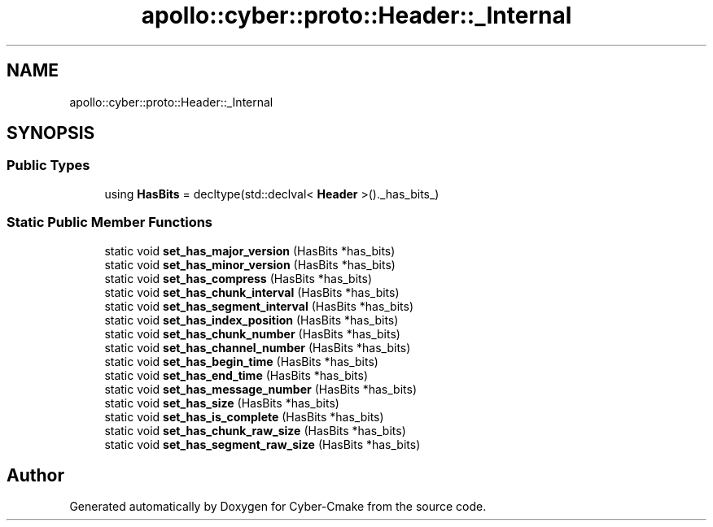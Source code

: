 .TH "apollo::cyber::proto::Header::_Internal" 3 "Sun Sep 3 2023" "Version 8.0" "Cyber-Cmake" \" -*- nroff -*-
.ad l
.nh
.SH NAME
apollo::cyber::proto::Header::_Internal
.SH SYNOPSIS
.br
.PP
.SS "Public Types"

.in +1c
.ti -1c
.RI "using \fBHasBits\fP = decltype(std::declval< \fBHeader\fP >()\&._has_bits_)"
.br
.in -1c
.SS "Static Public Member Functions"

.in +1c
.ti -1c
.RI "static void \fBset_has_major_version\fP (HasBits *has_bits)"
.br
.ti -1c
.RI "static void \fBset_has_minor_version\fP (HasBits *has_bits)"
.br
.ti -1c
.RI "static void \fBset_has_compress\fP (HasBits *has_bits)"
.br
.ti -1c
.RI "static void \fBset_has_chunk_interval\fP (HasBits *has_bits)"
.br
.ti -1c
.RI "static void \fBset_has_segment_interval\fP (HasBits *has_bits)"
.br
.ti -1c
.RI "static void \fBset_has_index_position\fP (HasBits *has_bits)"
.br
.ti -1c
.RI "static void \fBset_has_chunk_number\fP (HasBits *has_bits)"
.br
.ti -1c
.RI "static void \fBset_has_channel_number\fP (HasBits *has_bits)"
.br
.ti -1c
.RI "static void \fBset_has_begin_time\fP (HasBits *has_bits)"
.br
.ti -1c
.RI "static void \fBset_has_end_time\fP (HasBits *has_bits)"
.br
.ti -1c
.RI "static void \fBset_has_message_number\fP (HasBits *has_bits)"
.br
.ti -1c
.RI "static void \fBset_has_size\fP (HasBits *has_bits)"
.br
.ti -1c
.RI "static void \fBset_has_is_complete\fP (HasBits *has_bits)"
.br
.ti -1c
.RI "static void \fBset_has_chunk_raw_size\fP (HasBits *has_bits)"
.br
.ti -1c
.RI "static void \fBset_has_segment_raw_size\fP (HasBits *has_bits)"
.br
.in -1c

.SH "Author"
.PP 
Generated automatically by Doxygen for Cyber-Cmake from the source code\&.
